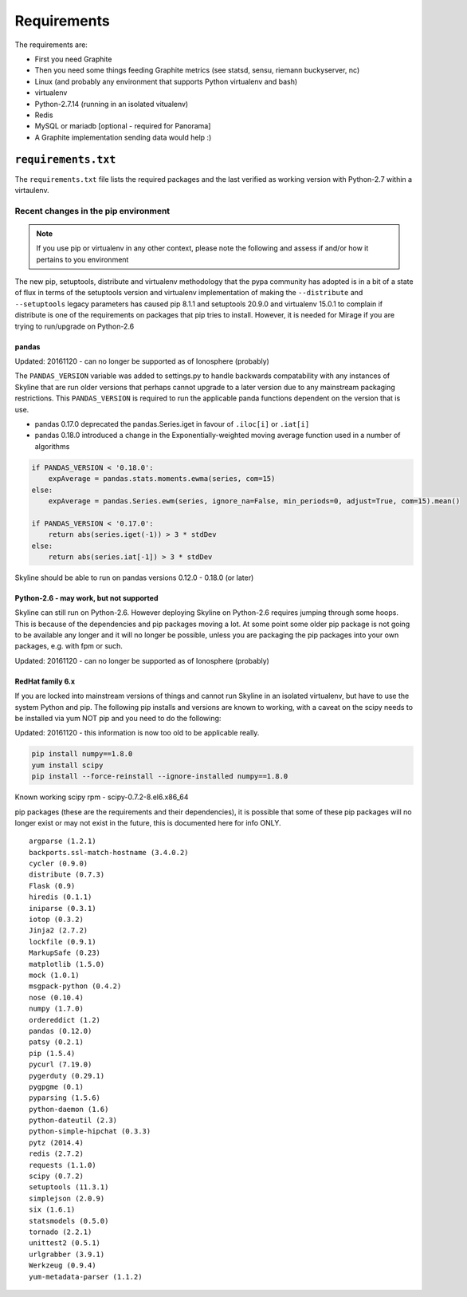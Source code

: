 ============
Requirements
============

The requirements are:

- First you need Graphite
- Then you need some things feeding Graphite metrics (see statsd, sensu, riemann
  buckyserver, nc)
- Linux (and probably any environment that supports Python virtualenv
  and bash)
- virtualenv
- Python-2.7.14 (running in an isolated vitualenv)
- Redis
- MySQL or mariadb [optional - required for Panorama]
- A Graphite implementation sending data would help :)

``requirements.txt``
####################

The ``requirements.txt`` file lists the required packages and the last
verified as working version with Python-2.7 within a virtaulenv.

Recent changes in the pip environment
~~~~~~~~~~~~~~~~~~~~~~~~~~~~~~~~~~~~~

.. note:: If you use pip or virtualenv in any other context, please note the
  following and assess if and/or how it pertains to you environment

The new pip, setuptools, distribute and virtualenv methodology that the
pypa community has adopted is in a bit of a state of flux in terms of
the setuptools version and virtualenv implementation of making the
``--distribute`` and ``--setuptools`` legacy parameters has caused pip
8.1.1 and setuptools 20.9.0 and virtualenv 15.0.1 to complain if
distribute is one of the requirements on packages that pip tries to
install. However, it is needed for Mirage if you are trying to
run/upgrade on Python-2.6

.. note:  Everything below this point on the page is for people upgrading.  It
  concerns the implications on/with older versions of things.

pandas
======

Updated: 20161120 - can no longer be supported as of Ionosphere (probably)

The ``PANDAS_VERSION`` variable was added to settings.py to handle
backwards compatability with any instances of Skyline that are run older
versions that perhaps cannot upgrade to a later version due to any
mainstream packaging restrictions. This ``PANDAS_VERSION`` is required
to run the applicable panda functions dependent on the version that is
use.

-  pandas 0.17.0 deprecated the pandas.Series.iget in favour of
   ``.iloc[i]`` or ``.iat[i]``
-  pandas 0.18.0 introduced a change in the Exponentially-weighted
   moving average function used in a number of algorithms

.. code-block:: python

        if PANDAS_VERSION < '0.18.0':
            expAverage = pandas.stats.moments.ewma(series, com=15)
        else:
            expAverage = pandas.Series.ewm(series, ignore_na=False, min_periods=0, adjust=True, com=15).mean()

        if PANDAS_VERSION < '0.17.0':
            return abs(series.iget(-1)) > 3 * stdDev
        else:
            return abs(series.iat[-1]) > 3 * stdDev

Skyline should be able to run on pandas versions 0.12.0 - 0.18.0 (or
later)

Python-2.6 - may work, but not supported
========================================

Skyline can still run on Python-2.6. However deploying Skyline on
Python-2.6 requires jumping through some hoops. This is because of the
dependencies and pip packages moving a lot. At some point some older pip
package is not going to be available any longer and it will no longer be
possible, unless you are packaging the pip packages into your own packages, e.g.
with fpm or such.

Updated: 20161120 - can no longer be supported as of Ionosphere (probably)

RedHat family 6.x
=================

If you are locked into mainstream versions of things and cannot run
Skyline in an isolated virtualenv, but have to use the system Python and
pip. The following pip installs and versions are known to working, with
a caveat on the scipy needs to be installed via yum NOT pip and you need
to do the following:

Updated: 20161120 - this information is now too old to be applicable really.

.. code-block:: bash

    pip install numpy==1.8.0
    yum install scipy
    pip install --force-reinstall --ignore-installed numpy==1.8.0

Known working scipy rpm - scipy-0.7.2-8.el6.x86\_64

pip packages (these are the requirements and their dependencies), it is
possible that some of these pip packages will no longer exist or may not
exist in the future, this is documented here for info ONLY.

::

    argparse (1.2.1)
    backports.ssl-match-hostname (3.4.0.2)
    cycler (0.9.0)
    distribute (0.7.3)
    Flask (0.9)
    hiredis (0.1.1)
    iniparse (0.3.1)
    iotop (0.3.2)
    Jinja2 (2.7.2)
    lockfile (0.9.1)
    MarkupSafe (0.23)
    matplotlib (1.5.0)
    mock (1.0.1)
    msgpack-python (0.4.2)
    nose (0.10.4)
    numpy (1.7.0)
    ordereddict (1.2)
    pandas (0.12.0)
    patsy (0.2.1)
    pip (1.5.4)
    pycurl (7.19.0)
    pygerduty (0.29.1)
    pygpgme (0.1)
    pyparsing (1.5.6)
    python-daemon (1.6)
    python-dateutil (2.3)
    python-simple-hipchat (0.3.3)
    pytz (2014.4)
    redis (2.7.2)
    requests (1.1.0)
    scipy (0.7.2)
    setuptools (11.3.1)
    simplejson (2.0.9)
    six (1.6.1)
    statsmodels (0.5.0)
    tornado (2.2.1)
    unittest2 (0.5.1)
    urlgrabber (3.9.1)
    Werkzeug (0.9.4)
    yum-metadata-parser (1.1.2)
